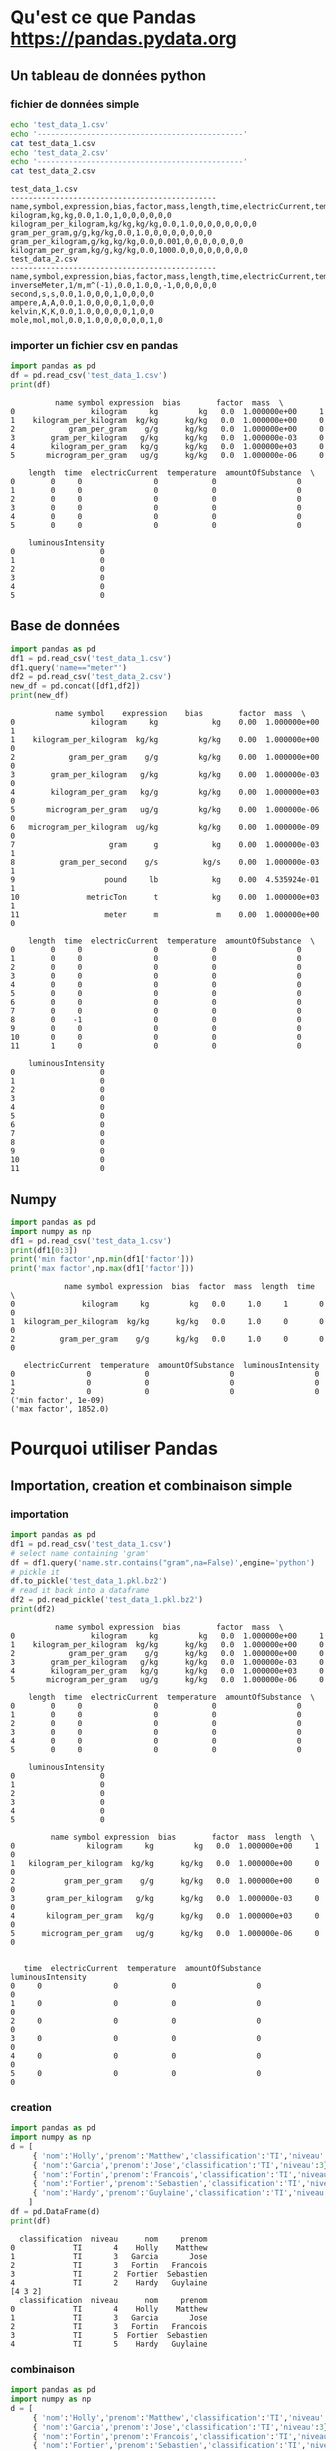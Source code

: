 #+TITLE_: PANDAS
#+OPTIONS: toc:1
* Qu'est ce que Pandas [[https://pandas.pydata.org]]
** Un tableau de données python
*** fichier de données simple
   #+BEGIN_SRC sh :results output :exports both
   echo 'test_data_1.csv'
   echo '----------------------------------------------'
   cat test_data_1.csv   
   echo 'test_data_2.csv'
   echo '----------------------------------------------'
   cat test_data_2.csv   
   #+END_SRC

   #+RESULTS:
   #+begin_example
   test_data_1.csv
   ----------------------------------------------
   name,symbol,expression,bias,factor,mass,length,time,electricCurrent,temperature,amountOfSubstance,luminousIntensity
   kilogram,kg,kg,0.0,1.0,1,0,0,0,0,0,0
   kilogram_per_kilogram,kg/kg,kg/kg,0.0,1.0,0,0,0,0,0,0,0
   gram_per_gram,g/g,kg/kg,0.0,1.0,0,0,0,0,0,0,0
   gram_per_kilogram,g/kg,kg/kg,0.0,0.001,0,0,0,0,0,0,0
   kilogram_per_gram,kg/g,kg/kg,0.0,1000.0,0,0,0,0,0,0,0
   test_data_2.csv
   ----------------------------------------------
   name,symbol,expression,bias,factor,mass,length,time,electricCurrent,temperature,amountOfSubstance,luminousIntensity
   inverseMeter,1/m,m^(-1),0.0,1.0,0,-1,0,0,0,0,0
   second,s,s,0.0,1.0,0,0,1,0,0,0,0
   ampere,A,A,0.0,1.0,0,0,0,1,0,0,0
   kelvin,K,K,0.0,1.0,0,0,0,0,1,0,0
   mole,mol,mol,0.0,1.0,0,0,0,0,0,1,0
   #+end_example
*** importer un fichier csv en pandas
   #+BEGIN_SRC python :results output :exports both
   import pandas as pd
   df = pd.read_csv('test_data_1.csv')    
   print(df)
   #+END_SRC

   #+RESULTS:
   #+begin_example
			 name symbol expression  bias        factor  mass  \
   0                 kilogram     kg         kg   0.0  1.000000e+00     1   
   1    kilogram_per_kilogram  kg/kg      kg/kg   0.0  1.000000e+00     0   
   2            gram_per_gram    g/g      kg/kg   0.0  1.000000e+00     0   
   3        gram_per_kilogram   g/kg      kg/kg   0.0  1.000000e-03     0   
   4        kilogram_per_gram   kg/g      kg/kg   0.0  1.000000e+03     0   
   5       microgram_per_gram   ug/g      kg/kg   0.0  1.000000e-06     0   
   
       length  time  electricCurrent  temperature  amountOfSubstance  \
   0        0     0                0            0                  0   
   1        0     0                0            0                  0   
   2        0     0                0            0                  0   
   3        0     0                0            0                  0   
   4        0     0                0            0                  0   
   5        0     0                0            0                  0   
   
       luminousIntensity  
   0                   0  
   1                   0  
   2                   0  
   3                   0  
   4                   0  
   5                   0  
   #+end_example

** Base de données
   #+BEGIN_SRC python :results output :exports both
   import pandas as pd
   df1 = pd.read_csv('test_data_1.csv')
   df1.query('name=="meter"')
   df2 = pd.read_csv('test_data_2.csv')
   new_df = pd.concat([df1,df2])
   print(new_df)     
   #+END_SRC

   #+RESULTS:
   #+begin_example
			 name symbol    expression    bias        factor  mass  \
   0                 kilogram     kg            kg    0.00  1.000000e+00     1   
   1    kilogram_per_kilogram  kg/kg         kg/kg    0.00  1.000000e+00     0   
   2            gram_per_gram    g/g         kg/kg    0.00  1.000000e+00     0   
   3        gram_per_kilogram   g/kg         kg/kg    0.00  1.000000e-03     0   
   4        kilogram_per_gram   kg/g         kg/kg    0.00  1.000000e+03     0   
   5       microgram_per_gram   ug/g         kg/kg    0.00  1.000000e-06     0   
   6   microgram_per_kilogram  ug/kg         kg/kg    0.00  1.000000e-09     0   
   7                     gram      g            kg    0.00  1.000000e-03     1   
   8          gram_per_second    g/s          kg/s    0.00  1.000000e-03     1   
   9                    pound     lb            kg    0.00  4.535924e-01     1   
   10               metricTon      t            kg    0.00  1.000000e+03     1   
   11                   meter      m             m    0.00  1.000000e+00     0   
   
       length  time  electricCurrent  temperature  amountOfSubstance  \
   0        0     0                0            0                  0   
   1        0     0                0            0                  0   
   2        0     0                0            0                  0   
   3        0     0                0            0                  0   
   4        0     0                0            0                  0   
   5        0     0                0            0                  0   
   6        0     0                0            0                  0   
   7        0     0                0            0                  0   
   8        0    -1                0            0                  0   
   9        0     0                0            0                  0   
   10       0     0                0            0                  0   
   11       1     0                0            0                  0   
   
       luminousIntensity  
   0                   0  
   1                   0  
   2                   0  
   3                   0  
   4                   0  
   5                   0  
   6                   0  
   7                   0  
   8                   0  
   9                   0  
   10                  0  
   11                  0  
   #+end_example

** Numpy
   #+BEGIN_SRC python :results output :exports both
   import pandas as pd
   import numpy as np
   df1 = pd.read_csv('test_data_1.csv')
   print(df1[0:3])     
   print('min factor',np.min(df1['factor']))
   print('max factor',np.max(df1['factor']))
   #+END_SRC

   #+RESULTS:
   #+begin_example
		       name symbol expression  bias  factor  mass  length  time  \
   0               kilogram     kg         kg   0.0     1.0     1       0     0   
   1  kilogram_per_kilogram  kg/kg      kg/kg   0.0     1.0     0       0     0   
   2          gram_per_gram    g/g      kg/kg   0.0     1.0     0       0     0   

      electricCurrent  temperature  amountOfSubstance  luminousIntensity  
   0                0            0                  0                  0  
   1                0            0                  0                  0  
   2                0            0                  0                  0  
   ('min factor', 1e-09)
   ('max factor', 1852.0)
   #+end_example

* Pourquoi utiliser Pandas
** Importation, creation et combinaison simple
*** importation
   #+BEGIN_SRC python :results output :exports both
   import pandas as pd
   df1 = pd.read_csv('test_data_1.csv')
   # select name containing 'gram'
   df = df1.query('name.str.contains("gram",na=False)',engine='python')
   # pickle it
   df.to_pickle('test_data_1.pkl.bz2')
   # read it back into a dataframe
   df2 = pd.read_pickle('test_data_1.pkl.bz2')
   print(df2)
   #+END_SRC

   #+RESULTS:
   #+begin_example
			 name symbol expression  bias        factor  mass  \
   0                 kilogram     kg         kg   0.0  1.000000e+00     1   
   1    kilogram_per_kilogram  kg/kg      kg/kg   0.0  1.000000e+00     0   
   2            gram_per_gram    g/g      kg/kg   0.0  1.000000e+00     0   
   3        gram_per_kilogram   g/kg      kg/kg   0.0  1.000000e-03     0   
   4        kilogram_per_gram   kg/g      kg/kg   0.0  1.000000e+03     0   
   5       microgram_per_gram   ug/g      kg/kg   0.0  1.000000e-06     0   

       length  time  electricCurrent  temperature  amountOfSubstance  \
   0        0     0                0            0                  0   
   1        0     0                0            0                  0   
   2        0     0                0            0                  0   
   3        0     0                0            0                  0   
   4        0     0                0            0                  0   
   5        0     0                0            0                  0   

       luminousIntensity  
   0                   0  
   1                   0  
   2                   0  
   3                   0  
   4                   0  
   5                   0  

			name symbol expression  bias        factor  mass  length  \
   0                kilogram     kg         kg   0.0  1.000000e+00     1       0   
   1   kilogram_per_kilogram  kg/kg      kg/kg   0.0  1.000000e+00     0       0   
   2           gram_per_gram    g/g      kg/kg   0.0  1.000000e+00     0       0   
   3       gram_per_kilogram   g/kg      kg/kg   0.0  1.000000e-03     0       0   
   4       kilogram_per_gram   kg/g      kg/kg   0.0  1.000000e+03     0       0   
   5      microgram_per_gram   ug/g      kg/kg   0.0  1.000000e-06     0       0   


      time  electricCurrent  temperature  amountOfSubstance  luminousIntensity  
   0     0                0            0                  0                  0  
   1     0                0            0                  0                  0  
   2     0                0            0                  0                  0  
   3     0                0            0                  0                  0  
   4     0                0            0                  0                  0  
   5     0                0            0                  0                  0  
   #+end_example
*** creation   
   #+BEGIN_SRC python :results output :exports both
   import pandas as pd
   import numpy as np
   d = [
        { 'nom':'Holly','prenom':'Matthew','classification':'TI','niveau':4},
        { 'nom':'Garcia','prenom':'Jose','classification':'TI','niveau':3},
        { 'nom':'Fortin','prenom':'Francois','classification':'TI','niveau':3},
        { 'nom':'Fortier','prenom':'Sebastien','classification':'TI','niveau':2},
        { 'nom':'Hardy','prenom':'Guylaine','classification':'TI','niveau':2}
       ]
   df = pd.DataFrame(d)
   print(df)
   #+END_SRC

   #+RESULTS:
   #+begin_example
     classification  niveau      nom     prenom
   0             TI       4    Holly    Matthew
   1             TI       3   Garcia       Jose
   2             TI       3   Fortin   Francois
   3             TI       2  Fortier  Sebastien
   4             TI       2    Hardy   Guylaine
   [4 3 2]
     classification  niveau      nom     prenom
   0             TI       4    Holly    Matthew
   1             TI       3   Garcia       Jose
   2             TI       3   Fortin   Francois
   3             TI       5  Fortier  Sebastien
   4             TI       5    Hardy   Guylaine
   #+end_example

*** combinaison
   #+BEGIN_SRC python :results output :exports both
   import pandas as pd
   import numpy as np
   d = [
        { 'nom':'Holly','prenom':'Matthew','classification':'TI','niveau':4},
        { 'nom':'Garcia','prenom':'Jose','classification':'TI','niveau':3},
        { 'nom':'Fortin','prenom':'Francois','classification':'TI','niveau':3},
        { 'nom':'Fortier','prenom':'Sebastien','classification':'TI','niveau':2},
        { 'nom':'Hardy','prenom':'Guylaine','classification':'TI','niveau':2}
       ]
   df = pd.DataFrame(d)
   df.loc[:,'misc'] = pd.Series(['4','3','3','2','2'], index=df.index)
   print(df)
   #+END_SRC

   #+RESULTS:
   :   classification  niveau      nom     prenom misc
   : 0             TI       4    Holly    Matthew    4
   : 1             TI       3   Garcia       Jose    3
   : 2             TI       3   Fortin   Francois    3
   : 3             TI       2  Fortier  Sebastien    2
   : 4             TI       2    Hardy   Guylaine    2

** Recherche, organisation, manipulations
*** recherche
  #+BEGIN_SRC python :results output :exports both
   df = df.query('nom=="Garcia"')
   print(df)
  #+END_SRC
*** organisation
  #+BEGIN_SRC python :results output :exports both
  df.rename(coulmns={'prenom':'petit_nom'})
  df = df[['petit_nom','nom','classification','niveau','misc']]
  print(df)
  #+END_SRC
*** manipulations
  #+BEGIN_SRC python :results output :exports both
  df['niveau'] = np.where((df.niveau < 3),5,df.niveau)
  print(df)
  #+END_SRC
** Rapide et performant
** Connue par la communauté scientifique
** Beaucoup d'utilisateurs
** Analyse de données
** Un point central d'échange de données


Préparé par Sébastien Fortier 2021-02


  
